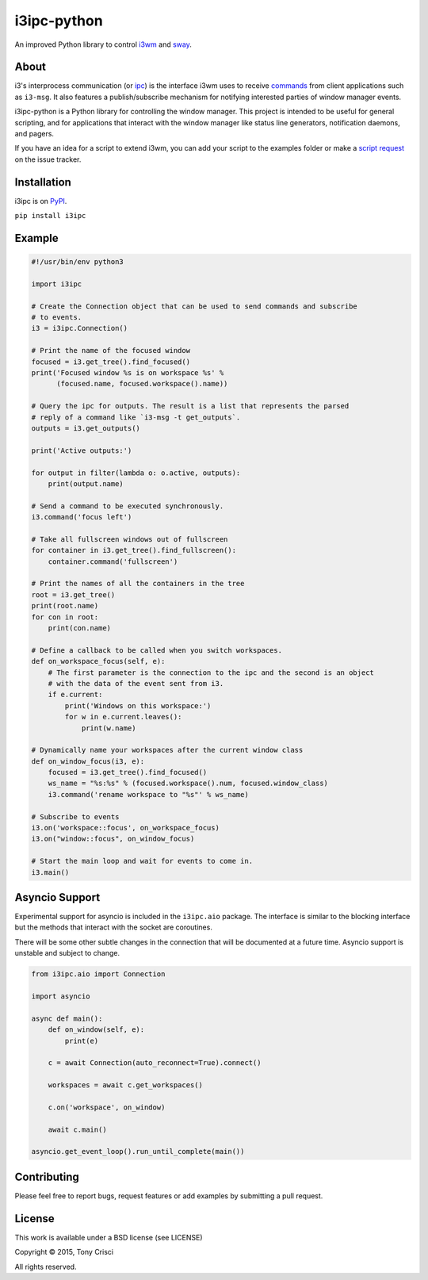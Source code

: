 i3ipc-python
============

An improved Python library to control `i3wm <http://i3wm.org>`__ and `sway <https://swaywm.org/>`__.

About
-----

i3's interprocess communication (or
`ipc <http://i3wm.org/docs/ipc.html>`__) is the interface i3wm uses to
receive
`commands <http://i3wm.org/docs/userguide.html#_list_of_commands>`__
from client applications such as ``i3-msg``. It also features a
publish/subscribe mechanism for notifying interested parties of window
manager events.

i3ipc-python is a Python library for controlling the window manager.
This project is intended to be useful for general scripting, and for
applications that interact with the window manager like status line
generators, notification daemons, and pagers.

If you have an idea for a script to extend i3wm, you can add your script
to the examples folder or make a `script
request <https://github.com/acrisci/i3ipc-python/issues>`__ on the issue
tracker.

Installation
------------

i3ipc is on `PyPI <https://pypi.python.org/pypi/i3ipc>`__.

``pip install i3ipc``

Example
-------

.. code:: python

    #!/usr/bin/env python3

    import i3ipc

    # Create the Connection object that can be used to send commands and subscribe
    # to events.
    i3 = i3ipc.Connection()

    # Print the name of the focused window
    focused = i3.get_tree().find_focused()
    print('Focused window %s is on workspace %s' %
          (focused.name, focused.workspace().name))

    # Query the ipc for outputs. The result is a list that represents the parsed
    # reply of a command like `i3-msg -t get_outputs`.
    outputs = i3.get_outputs()

    print('Active outputs:')

    for output in filter(lambda o: o.active, outputs):
        print(output.name)

    # Send a command to be executed synchronously.
    i3.command('focus left')

    # Take all fullscreen windows out of fullscreen
    for container in i3.get_tree().find_fullscreen():
        container.command('fullscreen')

    # Print the names of all the containers in the tree
    root = i3.get_tree()
    print(root.name)
    for con in root:
        print(con.name)

    # Define a callback to be called when you switch workspaces.
    def on_workspace_focus(self, e):
        # The first parameter is the connection to the ipc and the second is an object
        # with the data of the event sent from i3.
        if e.current:
            print('Windows on this workspace:')
            for w in e.current.leaves():
                print(w.name)

    # Dynamically name your workspaces after the current window class
    def on_window_focus(i3, e):
        focused = i3.get_tree().find_focused()
        ws_name = "%s:%s" % (focused.workspace().num, focused.window_class)
        i3.command('rename workspace to "%s"' % ws_name)

    # Subscribe to events
    i3.on('workspace::focus', on_workspace_focus)
    i3.on("window::focus", on_window_focus)

    # Start the main loop and wait for events to come in.
    i3.main()

Asyncio Support
---------------

Experimental support for asyncio is included in the ``i3ipc.aio`` package. The interface is similar to the blocking interface but the methods that interact with the socket are coroutines.

There will be some other subtle changes in the connection that will be documented at a future time. Asyncio support is unstable and subject to change.

.. code:: python3

    from i3ipc.aio import Connection

    import asyncio

    async def main():
        def on_window(self, e):
            print(e)

        c = await Connection(auto_reconnect=True).connect()

        workspaces = await c.get_workspaces()

        c.on('workspace', on_window)

        await c.main()

    asyncio.get_event_loop().run_until_complete(main())

Contributing
------------

Please feel free to report bugs, request features or add examples by
submitting a pull request.

License
-------

This work is available under a BSD license (see LICENSE)

Copyright © 2015, Tony Crisci

All rights reserved.
